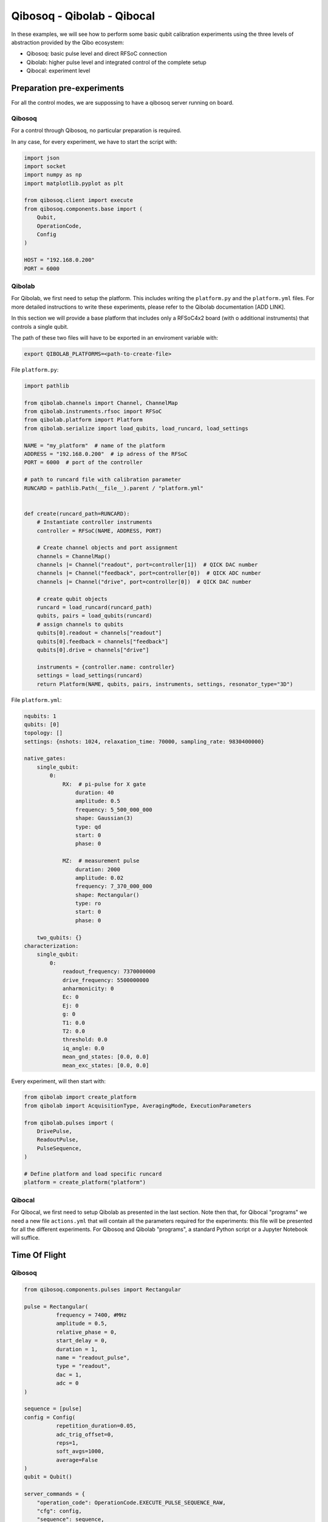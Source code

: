 Qibosoq - Qibolab - Qibocal
===========================

In these examples, we will see how to perform some basic qubit calibration experiments using the three levels of abstraction provided by the Qibo ecosystem:

- Qibosoq: basic pulse level and direct RFSoC connection
- Qibolab: higher pulse level and integrated control of the complete setup
- Qibocal: experiment level


Preparation pre-experiments
"""""""""""""""""""""""""""

For all the control modes, we are suppossing to have a qibosoq server running on board.

Qibosoq
-------

For a control through Qibosoq, no particular preparation is required.

In any case, for every experiment, we have to start the script with:

.. code-block:: python

  import json
  import socket
  import numpy as np
  import matplotlib.pyplot as plt

  from qibosoq.client import execute
  from qibosoq.components.base import (
      Qubit,
      OperationCode,
      Config
  )

  HOST = "192.168.0.200"
  PORT = 6000


Qibolab
-------

For Qibolab, we first need to setup the platform. This includes writing the ``platform.py`` and the ``platform.yml`` files. For more detailed instructions to write these experiments, please refer to the Qibolab documentation [ADD LINK].

In this section we will provide a base platform that includes only a RFSoC4x2 board (with o additional instruments) that controls a single qubit.

The path of these two files will have to be exported in an enviroment variable with:


.. code-block:: bash

  export QIBOLAB_PLATFORMS=<path-to-create-file>


File ``platform.py``:

.. code-block:: python

  import pathlib

  from qibolab.channels import Channel, ChannelMap
  from qibolab.instruments.rfsoc import RFSoC
  from qibolab.platform import Platform
  from qibolab.serialize import load_qubits, load_runcard, load_settings

  NAME = "my_platform"  # name of the platform
  ADDRESS = "192.168.0.200"  # ip adress of the RFSoC
  PORT = 6000  # port of the controller

  # path to runcard file with calibration parameter
  RUNCARD = pathlib.Path(__file__).parent / "platform.yml"


  def create(runcard_path=RUNCARD):
      # Instantiate controller instruments
      controller = RFSoC(NAME, ADDRESS, PORT)

      # Create channel objects and port assignment
      channels = ChannelMap()
      channels |= Channel("readout", port=controller[1])  # QICK DAC number
      channels |= Channel("feedback", port=controller[0])  # QICK ADC number
      channels |= Channel("drive", port=controller[0])  # QICK DAC number

      # create qubit objects
      runcard = load_runcard(runcard_path)
      qubits, pairs = load_qubits(runcard)
      # assign channels to qubits
      qubits[0].readout = channels["readout"]
      qubits[0].feedback = channels["feedback"]
      qubits[0].drive = channels["drive"]

      instruments = {controller.name: controller}
      settings = load_settings(runcard)
      return Platform(NAME, qubits, pairs, instruments, settings, resonator_type="3D")


File ``platform.yml``:

.. code-block:: yaml

  nqubits: 1
  qubits: [0]
  topology: []
  settings: {nshots: 1024, relaxation_time: 70000, sampling_rate: 9830400000}

  native_gates:
      single_qubit:
          0:
              RX:  # pi-pulse for X gate
                  duration: 40
                  amplitude: 0.5
                  frequency: 5_500_000_000
                  shape: Gaussian(3)
                  type: qd
                  start: 0
                  phase: 0

              MZ:  # measurement pulse
                  duration: 2000
                  amplitude: 0.02
                  frequency: 7_370_000_000
                  shape: Rectangular()
                  type: ro
                  start: 0
                  phase: 0

      two_qubits: {}
  characterization:
      single_qubit:
          0:
              readout_frequency: 7370000000
              drive_frequency: 5500000000
              anharmonicity: 0
              Ec: 0
              Ej: 0
              g: 0
              T1: 0.0
              T2: 0.0
              threshold: 0.0
              iq_angle: 0.0
              mean_gnd_states: [0.0, 0.0]
              mean_exc_states: [0.0, 0.0]


Every experiment, will then start with:

.. code-block:: python

  from qibolab import create_platform
  from qibolab import AcquisitionType, AveragingMode, ExecutionParameters

  from qibolab.pulses import (
      DrivePulse,
      ReadoutPulse,
      PulseSequence,
  )

  # Define platform and load specific runcard
  platform = create_platform("platform")

Qibocal
-------

For Qibocal, we first need to setup Qibolab as presented in the last section.
Note then that, for Qibocal "programs" we need a new file ``actions.yml`` that will contain all the parameters required for the experiments: this file will be presented for all the different experiments.
For Qibosoq and Qibolab "programs", a standard Python script or a Jupyter Notebook will suffice.


Time Of Flight
""""""""""""""

Qibosoq
-------

.. code-block:: python

  from qibosoq.components.pulses import Rectangular

  pulse = Rectangular(
            frequency = 7400, #MHz
            amplitude = 0.5,
            relative_phase = 0,
            start_delay = 0,
            duration = 1,
            name = "readout_pulse",
            type = "readout",
            dac = 1,
            adc = 0
  )

  sequence = [pulse]
  config = Config(
            repetition_duration=0.05,
            adc_trig_offset=0,
            reps=1,
            soft_avgs=1000,
            average=False
  )
  qubit = Qubit()

  server_commands = {
      "operation_code": OperationCode.EXECUTE_PULSE_SEQUENCE_RAW,
      "cfg": config,
      "sequence": sequence,
      "qubits": [qubit],
  }

  i, q = execute(server_commands, HOST, PORT)

  plt.plot(np.abs(np.array(i) + 1j * np.array(q))


Qibolab
-------

.. code-block:: python

  from qibolab.pulses import Rectangular

  # Define PulseSequence
  sequence = PulseSequence()

  # Add some pulses to the pulse sequence
  sequence.add(
      ReadoutPulse(
          start=0,
          frequency=7_400_000_000,
          amplitude=0.5,
          duration=1000,
          phase=0,
          shape=Rectangular(),
      )
  )

  options=ExecutionParameters(
      nshots=1000,
      relaxation_time=50,
      acquisition_type=AcquisitionType.RAW,
      averaging_mode=AveragingMode.CYCLIC,
  )
  results = platform.execute_pulse_sequence(ps, options=options)

  plt.plot(results[sequence[0].serial].magnitude)

Qibocal
-------

File ``actions.yml``.

.. code-block:: yaml

  platform: platform
  qubits: [0]
  actions:

    - id: time of flight
      priority: 0
      operation: time_of_flight_readout
      parameters:
        nshots: 1000
        readout_amplitude: 0.5






Resonator Spectroscopy
""""""""""""""""""""""

Qubit Spectroscopy
""""""""""""""""""

Rabi Oscillations
"""""""""""""""""

T1
""

Single Shot
"""""""""""

Randomized Benchmarking
"""""""""""""""""""""""
